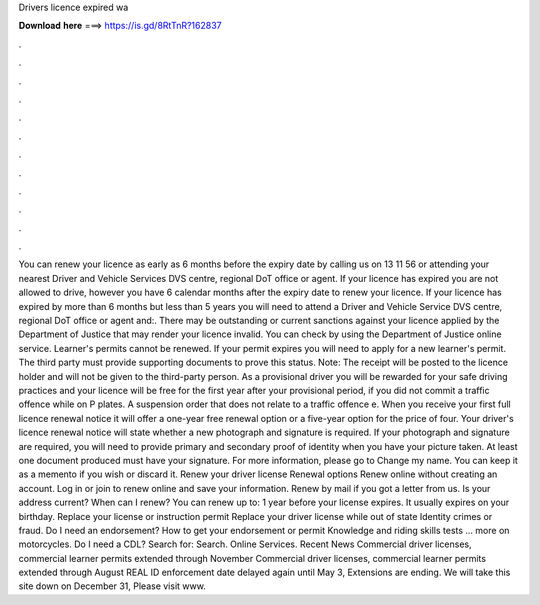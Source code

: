 Drivers licence expired wa

𝐃𝐨𝐰𝐧𝐥𝐨𝐚𝐝 𝐡𝐞𝐫𝐞 ===> https://is.gd/8RtTnR?162837

.

.

.

.

.

.

.

.

.

.

.

.

You can renew your licence as early as 6 months before the expiry date by calling us on 13 11 56 or attending your nearest Driver and Vehicle Services DVS centre, regional DoT office or agent.
If your licence has expired you are not allowed to drive, however you have 6 calendar months after the expiry date to renew your licence. If your licence has expired by more than 6 months but less than 5 years you will need to attend a Driver and Vehicle Service DVS centre, regional DoT office or agent and:. There may be outstanding or current sanctions against your licence applied by the Department of Justice that may render your licence invalid.
You can check by using the Department of Justice online service. Learner's permits cannot be renewed. If your permit expires you will need to apply for a new learner's permit. The third party must provide supporting documents to prove this status. Note: The receipt will be posted to the licence holder and will not be given to the third-party person.
As a provisional driver you will be rewarded for your safe driving practices and your licence will be free for the first year after your provisional period, if you did not commit a traffic offence while on P plates. A suspension order that does not relate to a traffic offence e. When you receive your first full licence renewal notice it will offer a one-year free renewal option or a five-year option for the price of four.
Your driver's licence renewal notice will state whether a new photograph and signature is required. If your photograph and signature are required, you will need to provide primary and secondary proof of identity when you have your picture taken. At least one document produced must have your signature. For more information, please go to Change my name.
You can keep it as a memento if you wish or discard it. Renew your driver license Renewal options Renew online without creating an account.
Log in or join to renew online and save your information. Renew by mail if you got a letter from us. Is your address current? When can I renew? You can renew up to: 1 year before your license expires. It usually expires on your birthday. Replace your license or instruction permit Replace your driver license while out of state Identity crimes or fraud.
Do I need an endorsement? How to get your endorsement or permit Knowledge and riding skills tests … more on motorcycles. Do I need a CDL? Search for: Search. Online Services. Recent News Commercial driver licenses, commercial learner permits extended through November Commercial driver licenses, commercial learner permits extended through August REAL ID enforcement date delayed again until May 3, Extensions are ending.
We will take this site down on December 31,  Please visit www.